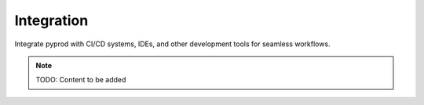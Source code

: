 Integration
===========

Integrate pyprod with CI/CD systems, IDEs, and other development tools
for seamless workflows.

.. note::
   TODO: Content to be added